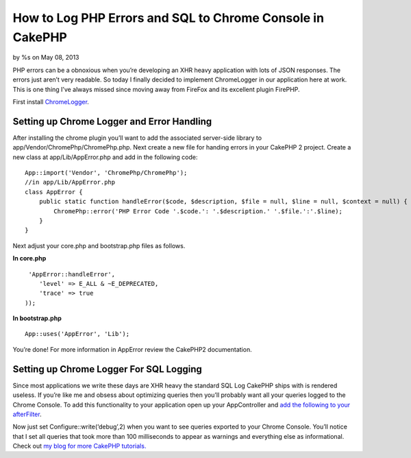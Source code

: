 How to Log PHP Errors and SQL to Chrome Console in CakePHP
==========================================================

by %s on May 08, 2013

PHP errors can be a obnoxious when you’re developing an XHR heavy
application with lots of JSON responses. The errors just aren’t very
readable. So today I finally decided to implement ChromeLogger in our
application here at work. This is one thing I’ve always missed since
moving away from FireFox and its excellent plugin FirePHP.

First install `ChromeLogger`_.


Setting up Chrome Logger and Error Handling
```````````````````````````````````````````

After installing the chrome plugin you’ll want to add the associated
server-side library to app/Vendor/ChromePhp/ChromePhp.php. Next create
a new file for handing errors in your CakePHP 2 project. Create a new
class at app/Lib/AppError.php and add in the following code:

::

    
    App::import('Vendor', 'ChromePhp/ChromePhp');
    //in app/Lib/AppError.php
    class AppError {
        public static function handleError($code, $description, $file = null, $line = null, $context = null) {
            ChromePhp::error('PHP Error Code '.$code.': '.$description.' '.$file.':'.$line);
        }
    }

Next adjust your core.php and bootstrap.php files as follows.

**In core.php**

::

    
     'AppError::handleError',
        'level' => E_ALL & ~E_DEPRECATED,
        'trace' => true
    ));

**In bootstrap.php**

::

    
    App::uses('AppError', 'Lib');

You’re done! For more information in AppError review the CakePHP2
documentation.


Setting up Chrome Logger For SQL Logging
````````````````````````````````````````

Since most applications we write these days are XHR heavy the standard
SQL Log CakePHP ships with is rendered useless. If you’re like me and
obsess about optimizing queries then you’ll probably want all your
queries logged to the Chrome Console. To add this functionality to
your application open up your AppController and `add the following to
your afterFilter`_.

Now just set Configure::write(‘debug’,2) when you want to see queries
exported to your Chrome Console. You’ll notice that I set all queries
that took more than 100 milliseconds to appear as warnings and
everything else as informational. Check out `my blog for more CakePHP
tutorials.`_


.. _ChromeLogger: http://craig.is/writing/chrome-logger
.. _add the following to your afterFilter: https://gist.github.com/cnizzdotcom/5707745
.. _my blog for more CakePHP tutorials.: http://blog.cnizz.com/2013/05/07/how-to-log-php-errors-and-sql-to-chrome-console-in-cakephp/
.. meta::
    :title: How to Log PHP Errors and SQL to Chrome Console in CakePHP
    :description: CakePHP Article related to errorhandler,sql log,chrome,chromelogger,Tutorials
    :keywords: errorhandler,sql log,chrome,chromelogger,Tutorials
    :copyright: Copyright 2013 
    :category: tutorials

